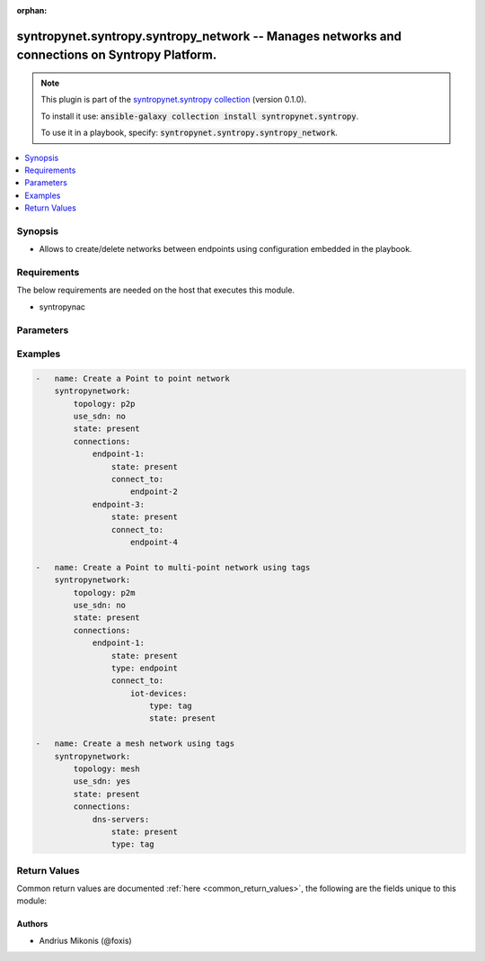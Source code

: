 .. Document meta

:orphan:

.. Anchors

.. _ansible_collections.syntropynet.syntropy.syntropy_network_module:

.. Anchors: short name for ansible.builtin

.. Anchors: aliases



.. Title

syntropynet.syntropy.syntropy_network -- Manages networks and connections on Syntropy Platform.
+++++++++++++++++++++++++++++++++++++++++++++++++++++++++++++++++++++++++++++++++++++++++++++++

.. Collection note

.. note::
    This plugin is part of the `syntropynet.syntropy collection <https://galaxy.ansible.com/syntropynet/syntropy>`_ (version 0.1.0).

    To install it use: :code:`ansible-galaxy collection install syntropynet.syntropy`.

    To use it in a playbook, specify: :code:`syntropynet.syntropy.syntropy_network`.

.. version_added

.. versionadded:: 0.1.0 of syntropynet.syntropy

.. contents::
   :local:
   :depth: 1

.. Deprecated


Synopsis
--------

.. Description

- Allows to create/delete networks between endpoints using configuration embedded in the playbook.


.. Aliases


.. Requirements

Requirements
------------
The below requirements are needed on the host that executes this module.

- syntropynac


.. Options

Parameters
----------

.. raw:: html

    <table  border=0 cellpadding=0 class="documentation-table">
        <tr>
            <th colspan="1">Parameter</th>
            <th>Choices/<font color="blue">Defaults</font></th>
                        <th width="100%">Comments</th>
        </tr>
                    <tr>
                                                                <td colspan="1">
                    <div class="ansibleOptionAnchor" id="parameter-api_token"></div>
                    <b>api_token</b>
                    <a class="ansibleOptionLink" href="#parameter-api_token" title="Permalink to this option"></a>
                    <div style="font-size: small">
                        <span style="color: purple">string</span>
                                                                    </div>
                                                        </td>
                                <td>
                                                                                                                                                            </td>
                                                                <td>
                                            <div>API Authorization token string.</div>
                                            <div>This parameter is required if SYNTROPY_API_TOKEN environment variable is not set.</div>
                                                        </td>
            </tr>
                                <tr>
                                                                <td colspan="1">
                    <div class="ansibleOptionAnchor" id="parameter-api_url"></div>
                    <b>api_url</b>
                    <a class="ansibleOptionLink" href="#parameter-api_url" title="Permalink to this option"></a>
                    <div style="font-size: small">
                        <span style="color: purple">string</span>
                                                                    </div>
                                                        </td>
                                <td>
                                                                                                                                                            </td>
                                                                <td>
                                            <div>URL Of the Platform API.</div>
                                            <div>This parameter is required if SYNTROPY_API_SERVER environment variable is not set.</div>
                                                        </td>
            </tr>
                                <tr>
                                                                <td colspan="1">
                    <div class="ansibleOptionAnchor" id="parameter-connections"></div>
                    <b>connections</b>
                    <a class="ansibleOptionLink" href="#parameter-connections" title="Permalink to this option"></a>
                    <div style="font-size: small">
                        <span style="color: purple">dictionary</span>
                                                 / <span style="color: red">required</span>                    </div>
                                                        </td>
                                <td>
                                                                                                                                                            </td>
                                                                <td>
                                            <div>A dictionary specifying network connections. A key represents the name of the endpoint or tag name of a set of endpoints.</div>
                                            <div>Each endpoint has a mandatory option &#x27;type&#x27; which is one of &#x27;endpoint&#x27; or &#x27;tag&#x27; and a &#x27;state&#x27; option that is one of &#x27;present&#x27; or &#x27;absent&#x27;.</div>
                                            <div>For p2p or p2m networks a connections supports &#x27;connect_to&#x27; option which is a dictionary containing endpoint names/tags as keys.</div>
                                                        </td>
            </tr>
                                <tr>
                                                                <td colspan="1">
                    <div class="ansibleOptionAnchor" id="parameter-state"></div>
                    <b>state</b>
                    <a class="ansibleOptionLink" href="#parameter-state" title="Permalink to this option"></a>
                    <div style="font-size: small">
                        <span style="color: purple">string</span>
                                                                    </div>
                                                        </td>
                                <td>
                                                                                                                            <ul style="margin: 0; padding: 0"><b>Choices:</b>
                                                                                                                                                                <li><div style="color: blue"><b>present</b>&nbsp;&larr;</div></li>
                                                                                                                                                                                                <li>absent</li>
                                                                                    </ul>
                                                                            </td>
                                                                <td>
                                            <div>A desired state of the API key.</div>
                                                        </td>
            </tr>
                                <tr>
                                                                <td colspan="1">
                    <div class="ansibleOptionAnchor" id="parameter-topology"></div>
                    <b>topology</b>
                    <a class="ansibleOptionLink" href="#parameter-topology" title="Permalink to this option"></a>
                    <div style="font-size: small">
                        <span style="color: purple">string</span>
                                                 / <span style="color: red">required</span>                    </div>
                                                        </td>
                                <td>
                                                                                                                            <ul style="margin: 0; padding: 0"><b>Choices:</b>
                                                                                                                                                                <li>p2p</li>
                                                                                                                                                                                                <li>p2m</li>
                                                                                                                                                                                                <li>mesh</li>
                                                                                    </ul>
                                                                            </td>
                                                                <td>
                                            <div>Network topology.</div>
                                                        </td>
            </tr>
                        </table>
    <br/>

.. Notes


.. Seealso


.. Examples

Examples
--------

.. code-block:: yaml+jinja

    
    -   name: Create a Point to point network
        syntropynetwork:
            topology: p2p
            use_sdn: no
            state: present
            connections:
                endpoint-1:
                    state: present
                    connect_to:
                        endpoint-2
                endpoint-3:
                    state: present
                    connect_to:
                        endpoint-4

    -   name: Create a Point to multi-point network using tags
        syntropynetwork:
            topology: p2m
            use_sdn: no
            state: present
            connections:
                endpoint-1:
                    state: present
                    type: endpoint
                    connect_to:
                        iot-devices:
                            type: tag
                            state: present

    -   name: Create a mesh network using tags
        syntropynetwork:
            topology: mesh
            use_sdn: yes
            state: present
            connections:
                dns-servers:
                    state: present
                    type: tag




.. Facts


.. Return values

Return Values
-------------
Common return values are documented :ref:`here <common_return_values>`, the following are the fields unique to this module:

.. raw:: html

    <table border=0 cellpadding=0 class="documentation-table">
        <tr>
            <th colspan="1">Key</th>
            <th>Returned</th>
            <th width="100%">Description</th>
        </tr>
                    <tr>
                                <td colspan="1">
                    <div class="ansibleOptionAnchor" id="return-error"></div>
                    <b>error</b>
                    <a class="ansibleOptionLink" href="#return-error" title="Permalink to this return value"></a>
                    <div style="font-size: small">
                      <span style="color: purple">string</span>
                                          </div>
                                    </td>
                <td>always</td>
                <td>
                                            <div>Error message upon unsuccessful configuration.</div>
                                        <br/>
                                            <div style="font-size: smaller"><b>Sample:</b></div>
                                                <div style="font-size: smaller; color: blue; word-wrap: break-word; word-break: break-all;">Syntropy API call resulted in an error</div>
                                    </td>
            </tr>
                        </table>
    <br/><br/>

..  Status (Presently only deprecated)


.. Authors

Authors
~~~~~~~

- Andrius Mikonis (@foxis)



.. Parsing errors

